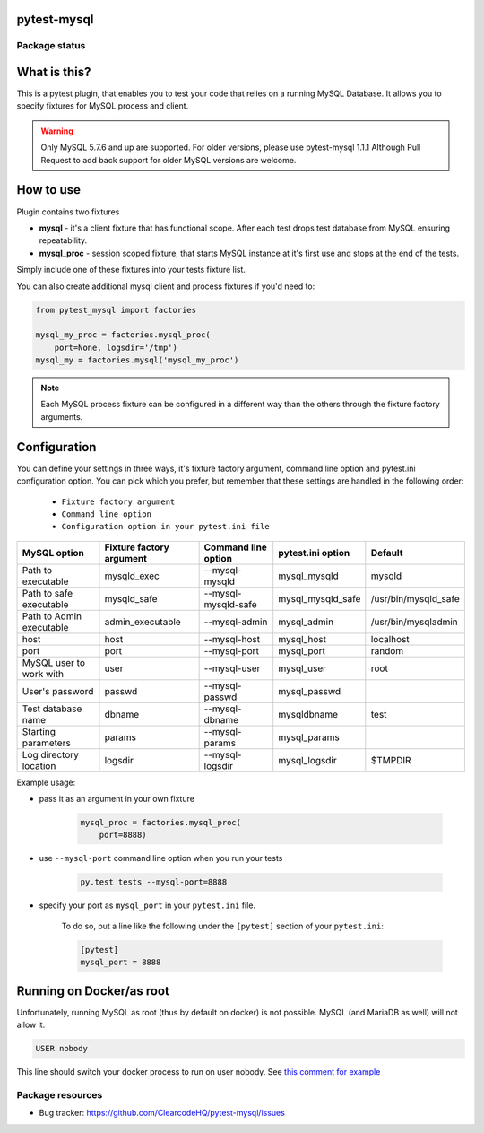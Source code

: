 pytest-mysql
============

.. image:: https://img.shields.io/pypi/v/pytest-mysql.svg
    :target: https://pypi.python.org/pypi/pytest-mysql/
    :alt: Latest PyPI version

.. image:: https://img.shields.io/pypi/wheel/pytest-mysql.svg
    :target: https://pypi.python.org/pypi/pytest-mysql/
    :alt: Wheel Status

.. image:: https://img.shields.io/pypi/pyversions/pytest-mysql.svg
    :target: https://pypi.python.org/pypi/pytest-mysql/
    :alt: Supported Python Versions

.. image:: https://img.shields.io/pypi/l/pytest-mysql.svg
    :target: https://pypi.python.org/pypi/pytest-mysql/
    :alt: License

Package status
--------------

.. image:: https://travis-ci.org/ClearcodeHQ/pytest-mysql.svg?branch=v1.1.1
    :target: https://travis-ci.org/ClearcodeHQ/pytest-mysql
    :alt: Tests

.. image:: https://coveralls.io/repos/ClearcodeHQ/pytest-mysql/badge.png?branch=v1.1.1
    :target: https://coveralls.io/r/ClearcodeHQ/pytest-mysql?branch=v1.1.1
    :alt: Coverage Status

.. image:: https://requires.io/github/ClearcodeHQ/pytest-mysql/requirements.svg?tag=v1.1.1
     :target: https://requires.io/github/ClearcodeHQ/pytest-mysql/requirements/?tag=v1.1.1
     :alt: Requirements Status

What is this?
=============

This is a pytest plugin, that enables you to test your code that relies on a running MySQL Database.
It allows you to specify fixtures for MySQL process and client.

.. warning::

    Only MySQL 5.7.6 and up are supported. For older versions, please use pytest-mysql 1.1.1
    Although Pull Request to add back support for older MySQL versions are welcome.

How to use
==========

Plugin contains two fixtures

* **mysql** - it's a client fixture that has functional scope. After each test drops test database from MySQL ensuring repeatability.
* **mysql_proc** - session scoped fixture, that starts MySQL instance at it's first use and stops at the end of the tests.

Simply include one of these fixtures into your tests fixture list.

You can also create additional mysql client and process fixtures if you'd need to:


.. code-block:: python

    from pytest_mysql import factories

    mysql_my_proc = factories.mysql_proc(
        port=None, logsdir='/tmp')
    mysql_my = factories.mysql('mysql_my_proc')

.. note::

    Each MySQL process fixture can be configured in a different way than the others through the fixture factory arguments.

Configuration
=============

You can define your settings in three ways, it's fixture factory argument, command line option and pytest.ini configuration option.
You can pick which you prefer, but remember that these settings are handled in the following order:

    * ``Fixture factory argument``
    * ``Command line option``
    * ``Configuration option in your pytest.ini file``

+--------------------------+--------------------------+---------------------+-------------------+----------------------+
| MySQL option             | Fixture factory argument | Command line option | pytest.ini option | Default              |
+==========================+==========================+=====================+===================+======================+
| Path to executable       | mysqld_exec              | --mysql-mysqld      | mysql_mysqld      | mysqld               |
+--------------------------+--------------------------+---------------------+-------------------+----------------------+
| Path to safe executable  | mysqld_safe              | --mysql-mysqld-safe | mysql_mysqld_safe | /usr/bin/mysqld_safe |
+--------------------------+--------------------------+---------------------+-------------------+----------------------+
| Path to Admin executable | admin_executable         | --mysql-admin       | mysql_admin       | /usr/bin/mysqladmin  |
+--------------------------+--------------------------+---------------------+-------------------+----------------------+
| host                     | host                     | --mysql-host        | mysql_host        | localhost            |
+--------------------------+--------------------------+---------------------+-------------------+----------------------+
| port                     | port                     | --mysql-port        | mysql_port        | random               |
+--------------------------+--------------------------+---------------------+-------------------+----------------------+
| MySQL user to work with  | user                     | --mysql-user        | mysql_user        | root                 |
+--------------------------+--------------------------+---------------------+-------------------+----------------------+
| User's password          | passwd                   | --mysql-passwd      | mysql_passwd      |                      |
+--------------------------+--------------------------+---------------------+-------------------+----------------------+
| Test database name       | dbname                   | --mysql-dbname      | mysqldbname       | test                 |
+--------------------------+--------------------------+---------------------+-------------------+----------------------+
| Starting parameters      | params                   | --mysql-params      | mysql_params      |                      |
+--------------------------+--------------------------+---------------------+-------------------+----------------------+
| Log directory location   | logsdir                  | --mysql-logsdir     | mysql_logsdir     | $TMPDIR              |
+--------------------------+--------------------------+---------------------+-------------------+----------------------+

Example usage:

* pass it as an argument in your own fixture

    .. code-block:: python

        mysql_proc = factories.mysql_proc(
            port=8888)

* use ``--mysql-port`` command line option when you run your tests

    .. code-block::

        py.test tests --mysql-port=8888


* specify your port as ``mysql_port`` in your ``pytest.ini`` file.

    To do so, put a line like the following under the ``[pytest]`` section of your ``pytest.ini``:

    .. code-block:: ini

        [pytest]
        mysql_port = 8888

Running on Docker/as root
=========================

Unfortunately, running MySQL as root (thus by default on docker) is not possible.
MySQL (and MariaDB as well) will not allow it.

.. code-block::

    USER nobody

This line should switch your docker process to run on user nobody. See `this comment for example <https://github.com/ClearcodeHQ/pytest-mysql/issues/62#issuecomment-367975723>`_

Package resources
-----------------

* Bug tracker: https://github.com/ClearcodeHQ/pytest-mysql/issues
